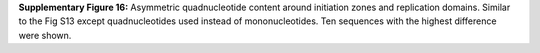 **Supplementary Figure 16:** Asymmetric quadnucleotide content around initiation zones and replication domains. 
Similar to the Fig S13 except quadnucleotides used instead of mononucleotides. 
Ten sequences with the highest difference were shown. 